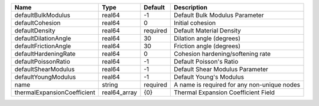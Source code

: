 

=========================== ============ ======== =========================================== 
Name                        Type         Default  Description                                 
=========================== ============ ======== =========================================== 
defaultBulkModulus          real64       -1       Default Bulk Modulus Parameter              
defaultCohesion             real64       0        Initial cohesion                            
defaultDensity              real64       required Default Material Density                    
defaultDilationAngle        real64       30       Dilation angle (degrees)                    
defaultFrictionAngle        real64       30       Friction angle (degrees)                    
defaultHardeningRate        real64       0        Cohesion hardening/softening rate           
defaultPoissonRatio         real64       -1       Default Poisson's Ratio                     
defaultShearModulus         real64       -1       Default Shear Modulus Parameter             
defaultYoungModulus         real64       -1       Default Young's Modulus                     
name                        string       required A name is required for any non-unique nodes 
thermalExpansionCoefficient real64_array {0}      Thermal Expansion Coefficient Field         
=========================== ============ ======== =========================================== 


